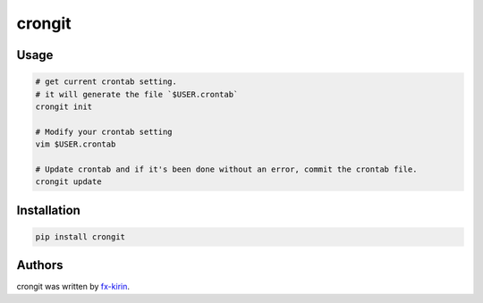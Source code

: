 
crongit
=======


.. image:: https://img.shields.io/pypi/v/package_name.svg
   :target: https://pypi.python.org/pypi/crongit
   :alt: Latest PyPI version


Usage
-----

.. code-block::

   # get current crontab setting.
   # it will generate the file `$USER.crontab`
   crongit init

   # Modify your crontab setting
   vim $USER.crontab

   # Update crontab and if it's been done without an error, commit the crontab file.
   crongit update

Installation
------------

.. code-block::

   pip install crongit

Authors
-------

crongit was written by `fx-kirin <fx.kirin@gmail.com>`_.
